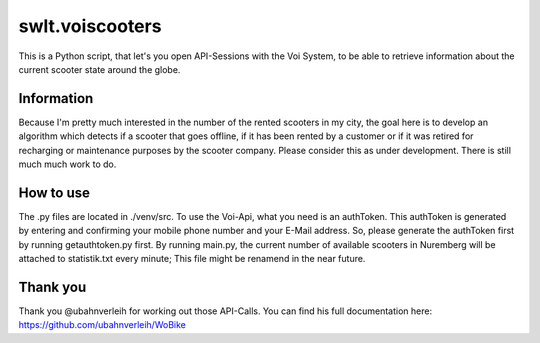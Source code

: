================
swlt.voiscooters
================

This is a Python script, that let's you open API-Sessions with the Voi System, to be able to retrieve information about the current scooter state around the globe.

Information
-----------

Because I'm pretty much interested in the number of the rented scooters in my city, the goal here is to develop an algorithm which detects if a scooter that goes offline, if it has been rented by a customer or if it was retired for recharging or maintenance purposes by the scooter company.
Please consider this as under development.
There is still much much work to do.

How to use
----------

The .py files are located in ./venv/src.
To use the Voi-Api, what you need is an authToken. This authToken is generated by entering and confirming your mobile phone number and your E-Mail address.
So, please generate the authToken first by running getauthtoken.py first.
By running main.py, the current number of available scooters in Nuremberg will be attached to statistik.txt every minute; This file might be renamend in the near future.

Thank you
---------

Thank you @ubahnverleih for working out those API-Calls.
You can find his full documentation here:
https://github.com/ubahnverleih/WoBike